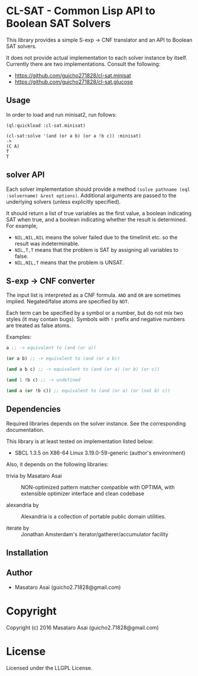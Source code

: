 
* CL-SAT  - Common Lisp API to Boolean SAT Solvers

This library provides a simple S-exp -> CNF translator and an API to Boolean SAT solvers.
  
It does not provide actual implementation to each solver instance by itself.
Currently there are two implementations. Consult the following:

+ https://github.com/guicho271828/cl-sat.minisat
+ https://github.com/guicho271828/cl-sat.glucose

** Usage
   
In order to load and run minisat2, run follows:

: (ql:quickload :cl-sat.minisat)
:
: (cl-sat:solve '(and (or a b) (or a !b c)) :minisat)
: ->
: (C A)
: T
: T

** solver API

Each solver implementation should provide a method =(solve pathname (eql :solvername) &rest options)=.
Additional arguments are passed to the underlying solvers (unless explicitly specified).

It should return a list of true variables as the first value, a boolean indicating SAT when true, and a
boolean indicating whether the result is determined. For example,

+ =NIL,NIL,NIL= means the solver failed due to the timelimit etc. so the result was indeterminable.
+ =NIL,T,T= means that the problem is SAT by assigning all variables to false.
+ =NIL,NIL,T= means that the problem is UNSAT.

** S-exp -> CNF converter

The input list is interpreted as a CNF formula.
=AND= and =OR= are sometimes implied.
Negated/false atoms are specified by =NOT=.

Each term can be specified by a symbol or a number, but do not mix two styles (it may contain bugs).
Symbols with =!= prefix and negative numbers are treated as false atoms.

Examples:

#+BEGIN_SRC lisp
a ;; -> equivalent to (and (or a))

(or a b) ;; -> equivalent to (and (or a b))

(and a b c) ;; -> equivalent to (and (or a) (or b) (or c))

(and 1 !b c) ;; -> undefined

(and a (or !b c)) ;; equivalent to (and (or a) (or (not b) c))
#+END_SRC

** Dependencies

Required libraries depends on the solver instance. See the corresponding documentation.

This library is at least tested on implementation listed below:

+ SBCL 1.3.5 on X86-64 Linux  3.19.0-59-generic (author's environment)

Also, it depends on the following libraries:

+ trivia by Masataro Asai ::
    NON-optimized pattern matcher compatible with OPTIMA, with extensible optimizer interface and clean codebase

+ alexandria by  ::
    Alexandria is a collection of portable public domain utilities.

+ iterate by  ::
    Jonathan Amsterdam's iterator/gatherer/accumulator facility



** Installation


** Author

+ Masataro Asai (guicho2.71828@gmail.com)

* Copyright

Copyright (c) 2016 Masataro Asai (guicho2.71828@gmail.com)


* License

Licensed under the LLGPL License.



